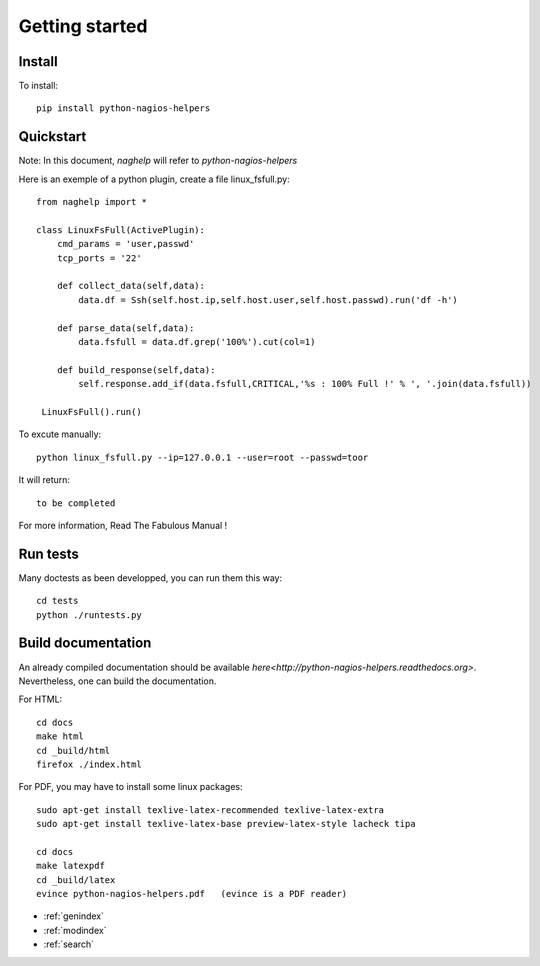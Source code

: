 ..
   Created : 2015-11-04

   @author: Eric Lapouyade


===============
Getting started
===============


Install
-------

To install::

    pip install python-nagios-helpers

Quickstart
----------

Note: In this document, *naghelp* will refer to *python-nagios-helpers* 

Here is an exemple of a python plugin, create a file linux_fsfull.py:: 

   from naghelp import *

   class LinuxFsFull(ActivePlugin):
       cmd_params = 'user,passwd'
       tcp_ports = '22'
   
       def collect_data(self,data):
           data.df = Ssh(self.host.ip,self.host.user,self.host.passwd).run('df -h')
   
       def parse_data(self,data):
           data.fsfull = data.df.grep('100%').cut(col=1)
   
       def build_response(self,data):
           self.response.add_if(data.fsfull,CRITICAL,'%s : 100% Full !' % ', '.join(data.fsfull))
     
    LinuxFsFull().run()
    
To excute manually::

   python linux_fsfull.py --ip=127.0.0.1 --user=root --passwd=toor
   
It will return::

   to be completed    

For more information, Read The Fabulous Manual !

Run tests
---------

Many doctests as been developped, you can run them this way::

   cd tests
   python ./runtests.py

Build documentation
-------------------

An already compiled documentation should be available `here<http://python-nagios-helpers.readthedocs.org>`.
Nevertheless, one can build the documentation.

For HTML:: 

   cd docs
   make html
   cd _build/html
   firefox ./index.html
   
For PDF, you may have to install some linux packages::

   sudo apt-get install texlive-latex-recommended texlive-latex-extra
   sudo apt-get install texlive-latex-base preview-latex-style lacheck tipa

   cd docs
   make latexpdf
   cd _build/latex
   evince python-nagios-helpers.pdf   (evince is a PDF reader)

* :ref:`genindex`
* :ref:`modindex`
* :ref:`search`

